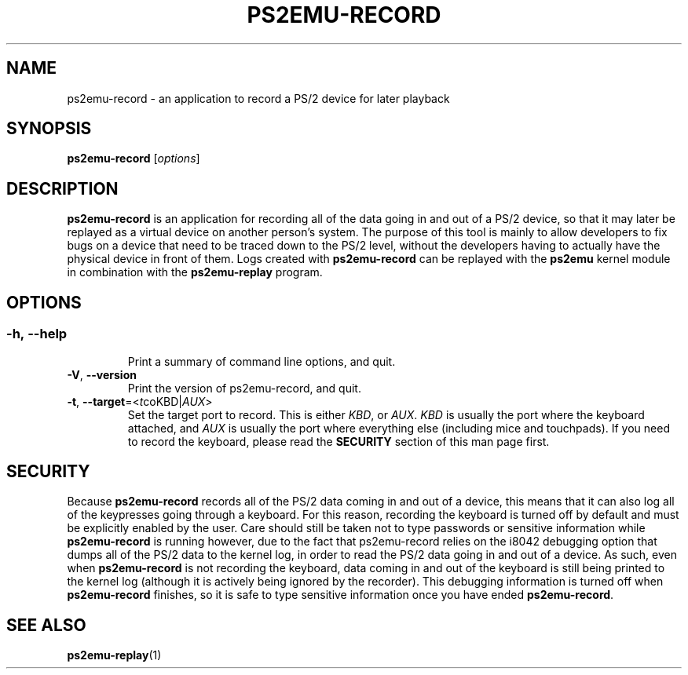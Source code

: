 .TH PS2EMU-RECORD 1 "ps2emu-record __version__"
.SH NAME
ps2emu-record \- an application to record a PS/2 device for later playback
.SH SYNOPSIS
.B ps2emu-record \fR[\fIoptions\fR]
.
.\"*****************************************************************************
.SH DESCRIPTION
.
\fBps2emu-record\fR is an application for recording all of the data going in and
out of a PS/2 device, so that it may later be replayed as a virtual device on
another person's system. The purpose of this tool is mainly to allow developers
to fix bugs on a device that need to be traced down to the PS/2 level, without
the developers having to actually have the physical device in front of them.
Logs created with \fBps2emu-record\fR can be replayed with the \fBps2emu\fR
kernel module in combination with the \fBps2emu-replay\fR program.
.
.\"*****************************************************************************
.SH OPTIONS
.
.SS
.TP
.BR \-h\fR,\ \fB\-\-help
Print a summary of command line options, and quit.
.TP
.BR \-V\fR,\ \fB\-\-version
Print the version of ps2emu-record, and quit.
.TP
.BR \-t\fR,\ \fB\-\-target\fR=<\fIt coKBD\fR|\fIAUX\fR>
Set the target port to record. This is either \fIKBD\fR, or \fIAUX\fR. \fIKBD\fR
is usually the port where the keyboard attached, and \fIAUX\fR is usually the
port where everything else (including mice and touchpads). If you need to record
the keyboard, please read the \fBSECURITY\fR section of this man page first.
.
.\"*****************************************************************************
.SH SECURITY
.
Because \fBps2emu-record\fR records all of the PS/2 data coming in and out of a
device, this means that it can also log all of the keypresses going through a
keyboard. For this reason, recording the keyboard is turned off by default and
must be explicitly enabled by the user. Care should still be taken not to type
passwords or sensitive information while \fBps2emu-record\fR is running however,
due to the fact that ps2emu-record relies on the i8042 debugging option that
dumps all of the PS/2 data to the kernel log, in order to read the PS/2 data
going in and out of a device. As such, even when \fBps2emu-record\fR is not
recording the keyboard, data coming in and out of the keyboard is still being
printed to the kernel log (although it is actively being ignored by the
recorder). This debugging information is turned off when \fBps2emu-record\fR
finishes, so it is safe to type sensitive information once you have ended
\fBps2emu-record\fR.
.\"*****************************************************************************
.SH "SEE ALSO"
.
.BR ps2emu-replay (1)
.\" vim: set ft=groff :
